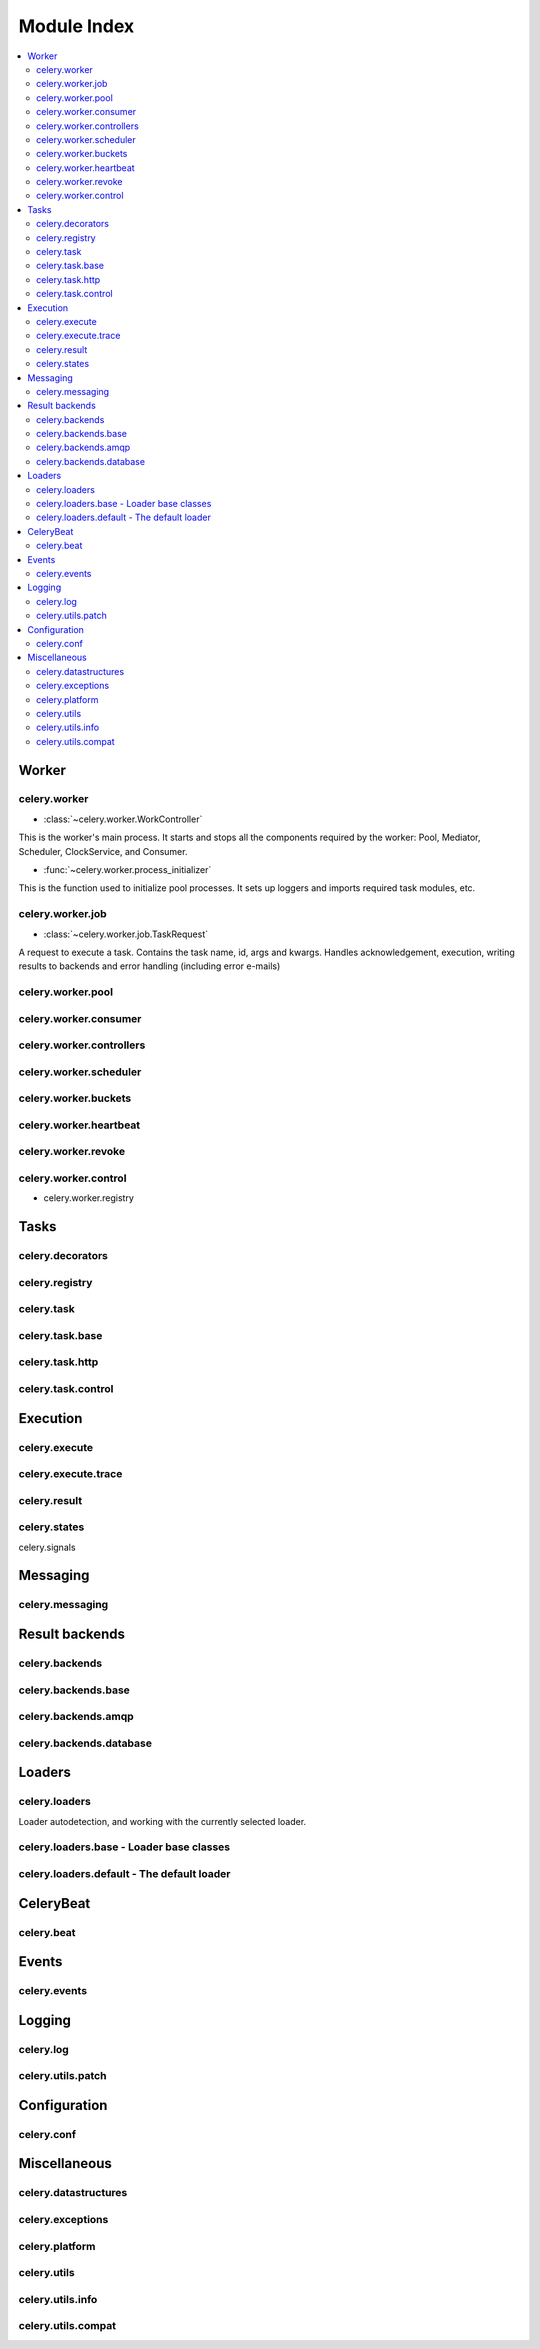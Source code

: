 .. _internals-module-overview:

==============
 Module Index
==============

.. contents::
    :local:

Worker
======

celery.worker
-------------

* :class:`~celery.worker.WorkController`

This is the worker's main process. It starts and stops all the components
required by the worker: Pool, Mediator, Scheduler, ClockService, and Consumer.

* :func:`~celery.worker.process_initializer`

This is the function used to initialize pool processes. It sets up loggers and
imports required task modules, etc.

celery.worker.job
-----------------

* :class:`~celery.worker.job.TaskRequest`

A request to execute a task. Contains the task name, id, args and kwargs.
Handles acknowledgement, execution, writing results to backends and error handling
(including error e-mails)

celery.worker.pool
------------------

celery.worker.consumer
----------------------

celery.worker.controllers
-------------------------

celery.worker.scheduler
-----------------------

celery.worker.buckets
---------------------

celery.worker.heartbeat
-----------------------

celery.worker.revoke
--------------------

celery.worker.control
---------------------

* celery.worker.registry


Tasks
=====

celery.decorators
-----------------

celery.registry
---------------

celery.task
-----------

celery.task.base
----------------

celery.task.http
----------------

celery.task.control
-------------------

Execution
=========

celery.execute
--------------

celery.execute.trace
--------------------

celery.result
-------------

celery.states
-------------

celery.signals

Messaging
=========

celery.messaging
----------------

Result backends
===============

celery.backends
---------------

celery.backends.base
--------------------

celery.backends.amqp
--------------------

celery.backends.database
------------------------

Loaders
=======

celery.loaders
--------------

Loader autodetection, and working with the currently
selected loader.

celery.loaders.base - Loader base classes
-----------------------------------------

celery.loaders.default - The default loader
-------------------------------------------

CeleryBeat
==========

celery.beat
-----------

Events
======

celery.events
-------------

Logging
=======

celery.log
----------

celery.utils.patch
------------------

Configuration
=============

celery.conf
-----------

Miscellaneous
=============

celery.datastructures
---------------------

celery.exceptions
-----------------

celery.platform
---------------

celery.utils
------------

celery.utils.info
-----------------

celery.utils.compat
-------------------
